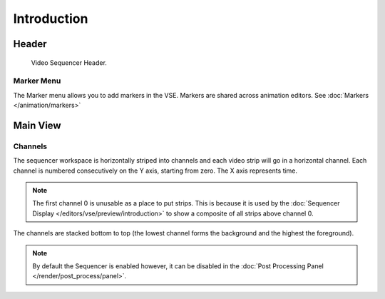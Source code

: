 
************
Introduction
************

Header
======

.. figure:: /images/editors_vse_sequencer_introduction_header.png

   Video Sequencer Header.


Marker Menu
-----------

The Marker menu allows you to add markers in the VSE.
Markers are shared across animation editors. See :doc:`Markers </animation/markers>`


Main View
=========

Channels
--------

The sequencer workspace is horizontally striped into channels and each video strip will go in
a horizontal channel. Each channel is numbered consecutively on the Y axis, starting from zero.
The X axis represents time.

.. note::

   The first channel 0 is unusable as a place to put strips.
   This is because it is used by the :doc:`Sequencer Display </editors/vse/preview/introduction>`
   to show a composite of all strips above channel 0.

The channels are stacked bottom to top (the lowest channel forms the background and the highest the foreground).

.. note::

   By default the Sequencer is enabled however, it can be disabled
   in the :doc:`Post Processing Panel </render/post_process/panel>`.
